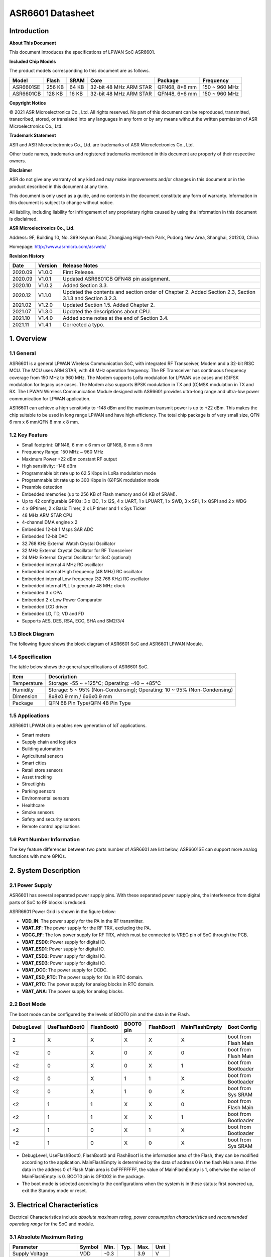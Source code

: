 ASR6601 Datasheet
=================

Introduction
------------

**About This Document**

This document introduces the specifications of LPWAN SoC ASR6601.

**Included Chip Models**

The product models corresponding to this document are as follows.

+-----------+--------+-------+-----------------------------+---------------+---------------+
| Model     | Flash  | SRAM  | Core                        | Package       | Frequency     |
+===========+========+=======+=============================+===============+===============+
| ASR6601SE | 256 KB | 64 KB | 32-bit 48 MHz ARM STAR      | QFN68, 8*8 mm | 150 ~ 960 MHz |
+-----------+--------+-------+-----------------------------+---------------+---------------+
| ASR6601CB | 128 KB | 16 KB | 32-bit 48 MHz ARM STAR      | QFN48, 6*6 mm | 150 ~ 960 MHz |
+-----------+--------+-------+-----------------------------+---------------+---------------+

**Copyright Notice**

© 2021 ASR Microelectronics Co., Ltd. All rights reserved. No part of this document can be reproduced, transmitted, transcribed, stored, or translated into any languages in any form or by any means without the written permission of ASR Microelectronics Co., Ltd.

**Trademark Statement**

ASR and ASR Microelectronics Co., Ltd. are trademarks of ASR Microelectronics Co., Ltd. 

Other trade names, trademarks and registered trademarks mentioned in this document are property of their respective owners.

**Disclaimer**

ASR do not give any warranty of any kind and may make improvements and/or changes in this document or in the product described in this document at any time.

This document is only used as a guide, and no contents in the document constitute any form of warranty. Information in this document is subject to change without notice.

All liability, including liability for infringement of any proprietary rights caused by using the information in this document is disclaimed.

**ASR Microelectronics Co., Ltd.**

Address: 9F, Building 10, No. 399 Keyuan Road, Zhangjiang High-tech Park, Pudong New Area, Shanghai, 201203, China

Homepage: http://www.asrmicro.com/asrweb/

**Revision History**

+---------+---------+----------------------------------------------------------------------------------------------------------+
| Date    | Version | Release Notes                                                                                            |
+=========+=========+==========================================================================================================+
| 2020.09 | V1.0.0  | First Release.                                                                                           |
+---------+---------+----------------------------------------------------------------------------------------------------------+
| 2020.09 | V1.0.1  | Updated ASR6601CB QFN48 pin assignment.                                                                  |
+---------+---------+----------------------------------------------------------------------------------------------------------+
| 2020.10 | V1.0.2  | Added Section 3.3.                                                                                       |
+---------+---------+----------------------------------------------------------------------------------------------------------+
| 2020.12 | V1.1.0  | Updated the contents and section order of Chapter 2. Added Section 2.3, Section 3.1.3 and Section 3.2.3. |
+---------+---------+----------------------------------------------------------------------------------------------------------+
| 2021.02 | V1.2.0  | Updated Section 1.5. Added Chapter 2.                                                                    |
+---------+---------+----------------------------------------------------------------------------------------------------------+
| 2021.07 | V1.3.0  | Updated the descriptions about CPU.                                                                      |
+---------+---------+----------------------------------------------------------------------------------------------------------+
| 2021.10 | V1.4.0  | Added some notes at the end of Section 3.4.                                                              |
+---------+---------+----------------------------------------------------------------------------------------------------------+
| 2021.11 | V1.4.1  | Corrected a typo.                                                                                        |
+---------+---------+----------------------------------------------------------------------------------------------------------+


1. Overview
-----------

1.1 General
~~~~~~~~~~~

ASR6601 is a general LPWAN Wireless Communication SoC, with integrated RF Transceiver, Modem and a 32-bit RISC MCU. The MCU uses ARM STAR, with 48 MHz operation frequency. The RF Transceiver has continuous frequency coverage from 150 MHz to 960 MHz. The Modem supports LoRa modulation for LPWAN use cases and (G)FSK modulation for legacy use cases. The Modem also supports BPSK modulation in TX and (G)MSK modulation in TX and RX. The LPWAN Wireless Communication Module designed with ASR6601 provides ultra-long range and ultra-low power communication for LPWAN application.

ASR6601 can achieve a high sensitivity to -148 dBm and the maximum transmit power is up to +22 dBm. This makes the chip suitable to be used in long range LPWAN and have high efficiency. The total chip package is of very small size, QFN 6 mm x 6 mm/QFN 8 mm x 8 mm.

1.2 Key Feature
~~~~~~~~~~~~~~~

-  Small footprint: QFN48, 6 mm x 6 mm or QFN68, 8 mm x 8 mm

-  Frequency Range: 150 MHz ~ 960 MHz

-  Maximum Power +22 dBm constant RF output

-  High sensitivity: -148 dBm

-  Programmable bit rate up to 62.5 Kbps in LoRa modulation mode

-  Programmable bit rate up to 300 Kbps in (G)FSK modulation mode

-  Preamble detection

-  Embedded memories (up to 256 KB of Flash memory and 64 KB of SRAM).

-  Up to 42 configurable GPIOs: 3 x I2C, 1 x I2S, 4 x UART, 1 x LPUART, 1 x SWD, 3 x SPI, 1 x QSPI and 2 x WDG

-  4 x GPtimer, 2 x Basic Timer, 2 x LP timer and 1 x Sys Ticker

-  48 MHz ARM STAR CPU

-  4-channel DMA engine x 2

-  Embedded 12-bit 1 Msps SAR ADC

-  Embedded 12-bit DAC

-  32.768 KHz External Watch Crystal Oscillator

-  32 MHz External Crystal Oscillator for RF Transceiver

-  24 MHz External Crystal Oscillator for SoC (optional)

-  Embedded internal 4 MHz RC oscillator

-  Embedded internal High frequency (48 MHz) RC oscillator

-  Embedded internal Low frequency (32.768 KHz) RC oscillator

-  Embedded internal PLL to generate 48 MHz clock

-  Embedded 3 x OPA

-  Embedded 2 x Low Power Comparator

-  Embedded LCD driver

-  Embedded LD, TD, VD and FD

-  Supports AES, DES, RSA, ECC, SHA and SM2/3/4

1.3 Block Diagram
~~~~~~~~~~~~~~~~~

The following figure shows the block diagram of ASR6601 SoC and ASR6601 LPWAN Module.

|image1|


1.4 Specification
~~~~~~~~~~~~~~~~~

The table below shows the general specifications of ASR6601 SoC.

+-------------+-------------------------------------------------------------------------+
| Item        | Description                                                             |
+=============+=========================================================================+
| Temperature | Storage: -55 ~ +125℃; Operating: -40 ~ +85℃                             |
+-------------+-------------------------------------------------------------------------+
| Humidity    | Storage: 5 ~ 95% (Non-Condensing); Operating: 10 ~ 95% (Non-Condensing) |
+-------------+-------------------------------------------------------------------------+
| Dimension   | 8x8x0.9 mm / 6x6x0.9 mm                                                 |
+-------------+-------------------------------------------------------------------------+
| Package     | QFN 68 Pin Type/QFN 48 Pin Type                                         |
+-------------+-------------------------------------------------------------------------+

1.5 Applications
~~~~~~~~~~~~~~~~

ASR6601 LPWAN chip enables new generation of IoT applications.

-  Smart meters
-  Supply chain and logistics
-  Building automation
-  Agricultural sensors
-  Smart cities
-  Retail store sensors
-  Asset tracking
-  Streetlights
-  Parking sensors
-  Environmental sensors
-  Healthcare
-  Smoke sensors
-  Safety and security sensors
-  Remote control applications

1.6 Part Number Information
~~~~~~~~~~~~~~~~~~~~~~~~~~~

The key feature differences between two parts number of ASR6601 are list below, ASR6601SE can support more analog functions with more GPIOs.

|image2|


2. System Description
---------------------

2.1 Power Supply
~~~~~~~~~~~~~~~~

ASR6601 has several separated power supply pins. With these separated power supply pins, the interference from digital parts of SoC to RF blocks is reduced.

ASRR6601 Power Grid is shown in the figure below:

|image3|

-  **VDD_IN**: The power supply for the PA in the RF transmitter.
-  **VBAT_RF**: The power supply for the RF TRX, excluding the PA.
-  **VDCC_RF**: The low power supply for RF TRX, which must be connected to VREG pin of SoC through the PCB.
-  **VBAT_ESD0**: Power supply for digital IO.
-  **VBAT_ESD1**: Power supply for digital IO.
-  **VBAT_ESD2**: Power supply for digital IO.
-  **VBAT_ESD3**: Power supply for digital IO.
-  **VBAT_DCC**: The power supply for DCDC.
-  **VBAT_ESD_RTC**: The power supply for IOs in RTC domain.
-  **VBAT_RTC**: The power supply for analog blocks in RTC domain.
-  **VBAT_ANA**: The power supply for analog blocks.

2.2 Boot Mode
~~~~~~~~~~~~~

The boot mode can be configured by the levels of BOOT0 pin and the data in the Flash.

+------------+---------------+------------+-----------+------------+----------------+----------------------+
| DebugLevel | UseFlashBoot0 | FlashBoot0 | BOOT0 pin | FlashBoot1 | MainFlashEmpty | Boot Config          |
+============+===============+============+===========+============+================+======================+
| 2          | X             | X          | X         | X          | X              | boot from Flash Main |
+------------+---------------+------------+-----------+------------+----------------+----------------------+
| <2         | 0             | X          | 0         | X          | 0              | boot from Flash Main |
+------------+---------------+------------+-----------+------------+----------------+----------------------+
| <2         | 0             | X          | 0         | X          | 1              | boot from Bootloader |
+------------+---------------+------------+-----------+------------+----------------+----------------------+
| <2         | 0             | X          | 1         | 1          | X              | boot from Bootloader |
+------------+---------------+------------+-----------+------------+----------------+----------------------+
| <2         | 0             | X          | 1         | 0          | X              | boot from Sys SRAM   |
+------------+---------------+------------+-----------+------------+----------------+----------------------+
| <2         | 1             | 1          | X         | X          | 0              | boot from Flash Main |
+------------+---------------+------------+-----------+------------+----------------+----------------------+
| <2         | 1             | 1          | X         | X          | 1              | boot from Bootloader |
+------------+---------------+------------+-----------+------------+----------------+----------------------+
| <2         | 1             | 0          | X         | 1          | X              | boot from Bootloader |
+------------+---------------+------------+-----------+------------+----------------+----------------------+
| <2         | 1             | 0          | X         | 0          | X              | boot from Sys SRAM   |
+------------+---------------+------------+-----------+------------+----------------+----------------------+

-  DebugLevel, UseFlashBoot0, FlashBoot0 and FlashBoot1 is the information area of the Flash, they can be modified according to the application. MainFlashEmpty is determined by the data of address 0 in the flash Main area. If the data in the address 0 of Flash Main area is 0xFFFFFFFF, the value of MainFlashEmpty is 1, otherwise the value of MainFlashEmpty is 0. BOOT0 pin is GPIO02 in the package.

-  The boot mode is selected according to the configurations when the system is in these status: first powered up, exit the Standby mode or reset.

3. Electrical Characteristics
-----------------------------

Electrical Characteristics include *absolute maximum rating*, *power consumption characteristics* and *recommended operating range* for the SoC and module.

3.1 Absolute Maximum Rating
~~~~~~~~~~~~~~~~~~~~~~~~~~~

=========================== ====== ==== ==== ==== ====
Parameter                   Symbol Min. Typ. Max. Unit
=========================== ====== ==== ==== ==== ====
Supply Voltage              VDD    -0.3      3.9  V
Digital Input Voltage Level Vin    -0.3      3.9  V
RF Input Power              Pin              +10  dBm
=========================== ====== ==== ==== ==== ====

3.2 Recommended Operating Range
~~~~~~~~~~~~~~~~~~~~~~~~~~~~~~~

.. raw:: html

   <center>

============== ====== ==== ==== ==== ====
Parameter      Symbol Min. Typ. Max. Unit
============== ====== ==== ==== ==== ====
Supply Voltage VDD    1.7  3.3  3.7  V
RF Input Power Pin              +10  dBm
============== ====== ==== ==== ==== ====

.. raw:: html

   </center>


3.3 TRX Performance
~~~~~~~~~~~~~~~~~~~

|image4|


3.4 Power Consumption Characteristics
~~~~~~~~~~~~~~~~~~~~~~~~~~~~~~~~~~~~~

|image5|

**Notes:**

1. IDD_Standby and IDD_Stop3 are tested at 25 degrees and the RCO32K is used as the RTC clk.\
2. The XO32K block operates either in its normal mode or low-power mode. Through the proper design of XO32K PCB routing, the XO32K can work in its low-power mode, and in this case, the IDD current with the XO32K clk is as low as that with the RCO32K clk. For more details, please refer to ASR6601_Harware Design Guide_V1.3.0. Otherwise, the XO32K block shall only work in the normal mode, and the current will increase about 500nA compared with the low-power mode.


4. Package and Pin Definition
-----------------------------

4.1 ASR6601SE QFN68
~~~~~~~~~~~~~~~~~~~

4.1.1 ASR6601SE QFN68 Pin Definition
^^^^^^^^^^^^^^^^^^^^^^^^^^^^^^^^^^^^

+---------+--------------+----------+----------------------------------------------------+------------------+
| Pin No. | Pin Name     | Pin Type | Description                                        | Power Domain (V) |
+=========+==============+==========+====================================================+==================+
| 1       | VR_PA        | IO       | Regulated power amplifier supply                   | 3.3              |
+---------+--------------+----------+----------------------------------------------------+------------------+
| 2       | VDD_IN       | Power    | Input voltage for power amplifier, VR_PA           | 3.3              |
+---------+--------------+----------+----------------------------------------------------+------------------+
| 3       | GND_PLL      | Ground   | Ground for PLL                                     | 3.3              |
+---------+--------------+----------+----------------------------------------------------+------------------+
| 4       | XTA          | IO_IN    | XO32M for RF input                                 | 1.8              |
+---------+--------------+----------+----------------------------------------------------+------------------+
| 5       | XTB          | IO_IN    | XO32M for RF input                                 | 1.8              |
+---------+--------------+----------+----------------------------------------------------+------------------+
| 6       | PWR_TCXO     | IO_OUT   | Output power for TCXO supply                       | 1.8              |
+---------+--------------+----------+----------------------------------------------------+------------------+
| 7       | VBAT_RF      | Power    | Supply for RF                                      | 3.3              |
+---------+--------------+----------+----------------------------------------------------+------------------+
| 8       | VDCC_RF      | Power    | DCDC input for RF                                  | 1.55             |
+---------+--------------+----------+----------------------------------------------------+------------------+
| 9       | GPIO01       | IO       | General-purpose input/output                       | 3.3              |
+---------+--------------+----------+----------------------------------------------------+------------------+
| 10      | GPIO00       | IO       | General-purpose input/output                       | 3.3              |
+---------+--------------+----------+----------------------------------------------------+------------------+
| 11      | GPIO03       | IO       | General-purpose input/output                       | 3.3              |
+---------+--------------+----------+----------------------------------------------------+------------------+
| 12      | GPIO02       | IO       | General-purpose input/output                       | 3.3              |
+---------+--------------+----------+----------------------------------------------------+------------------+
| 13      | VBAT_ESD0    | Power    | Power supply for IO                                | 3.3              |
+---------+--------------+----------+----------------------------------------------------+------------------+
| 14      | GPIO06       | IO       | SWD_DATA                                           | 3.3              |
+---------+--------------+----------+----------------------------------------------------+------------------+
| 15      | GPIO07       | IO       | SWD_CLK                                            | 3.3              |
+---------+--------------+----------+----------------------------------------------------+------------------+
| 16      | GPIO16       | IO       | General-purpose input/output                       | 3.3              |
+---------+--------------+----------+----------------------------------------------------+------------------+
| 17      | GPIO17       | IO       | General-purpose input/output                       | 3.3              |
+---------+--------------+----------+----------------------------------------------------+------------------+
| 18      | GPIO14       | IO       | General-purpose input/output                       | 3.3              |
+---------+--------------+----------+----------------------------------------------------+------------------+
| 19      | GPIO15       | IO       | General-purpose input/output                       | 3.3              |
+---------+--------------+----------+----------------------------------------------------+------------------+
| 20      | GPIO23       | IO       | General-purpose input/output                       | 3.3              |
+---------+--------------+----------+----------------------------------------------------+------------------+
| 21      | GPIO25       | IO       | General-purpose input/output                       | 3.3              |
+---------+--------------+----------+----------------------------------------------------+------------------+
| 22      | GPIO24       | IO       | General-purpose input/output                       | 3.3              |
+---------+--------------+----------+----------------------------------------------------+------------------+
| 23      | GPIO27       | IO       | General-purpose input/output                       | 3.3              |
+---------+--------------+----------+----------------------------------------------------+------------------+
| 24      | VBAT_ESD1    | Power    | Power supply for IO                                | 3.3              |
+---------+--------------+----------+----------------------------------------------------+------------------+
| 25      | GPIO26       | IO       | General-purpose input/output                       | 3.3              |
+---------+--------------+----------+----------------------------------------------------+------------------+
| 26      | GPIO29       | IO       | General-purpose input/output                       | 3.3              |
+---------+--------------+----------+----------------------------------------------------+------------------+
| 27      | GPIO28       | IO       | General-purpose input/output                       | 3.3              |
+---------+--------------+----------+----------------------------------------------------+------------------+
| 28      | GPIO30       | IO       | General-purpose input/output                       | 3.3              |
+---------+--------------+----------+----------------------------------------------------+------------------+
| 29      | GPIO31       | IO       | General-purpose input/output                       | 3.3              |
+---------+--------------+----------+----------------------------------------------------+------------------+
| 30      | GND_DCC      | Ground   | DCC ground                                         | 3.3              |
+---------+--------------+----------+----------------------------------------------------+------------------+
| 31      | DCC_SW       | Power    | DCC Switcher Output                                | 1.55             |
+---------+--------------+----------+----------------------------------------------------+------------------+
| 32      | VBAT_DCC     | Power    | Supply for DCC                                     | 3.3              |
+---------+--------------+----------+----------------------------------------------------+------------------+
| 33      | VREG         | Power    | Regulated output voltage from the internal LDO/DCC | 1.55             |
+---------+--------------+----------+----------------------------------------------------+------------------+
| 34      | GPIO62       | IO       | General-purpose input/output                       | 3.3              |
+---------+--------------+----------+----------------------------------------------------+------------------+
| 35      | GPIO60       | IO       | General-purpose input/output                       | 3.3              |
+---------+--------------+----------+----------------------------------------------------+------------------+
| 36      | GPIO59       | IO       | General-purpose input/output                       | 3.3              |
+---------+--------------+----------+----------------------------------------------------+------------------+
| 37      | VBAT_ESD_RTC | Power    | Power supply for IO                                | 3.3              |
+---------+--------------+----------+----------------------------------------------------+------------------+
| 38      | GPIO58       | IO       | General-purpose input/output                       | 3.3              |
+---------+--------------+----------+----------------------------------------------------+------------------+
| 39      | RSTN_PIN     | IO_IN    | External reset pin                                 | 3.3              |
+---------+--------------+----------+----------------------------------------------------+------------------+
| 40      | XO32K_IN     | IO_IN    | XO32K for MCU input                                | 1.2              |
+---------+--------------+----------+----------------------------------------------------+------------------+
| 41      | XO32K_OUT    | IO_IN    | XO32K for MCU input                                | 1.2              |
+---------+--------------+----------+----------------------------------------------------+------------------+
| 42      | VBAT_RTC     | Power    | Power supply for Analog                            | 3.3              |
+---------+--------------+----------+----------------------------------------------------+------------------+
| 43      | VBAT_ANA     | Power    | Power supply for Analog                            | 3.3              |
+---------+--------------+----------+----------------------------------------------------+------------------+
| 44      | VREFP        | IO_IN    | Power supply for IO                                | 3.3              |
+---------+--------------+----------+----------------------------------------------------+------------------+
| 45      | GPIO13       | IO       | General-purpose input/output                       | 3.3              |
+---------+--------------+----------+----------------------------------------------------+------------------+
| 46      | GPIO12       | IO       | General-purpose input/output                       | 3.3              |
+---------+--------------+----------+----------------------------------------------------+------------------+
| 47      | GPIO11       | IO       | General-purpose input/output                       | 3.3              |
+---------+--------------+----------+----------------------------------------------------+------------------+
| 48      | GPIO08       | IO       | General-purpose input/output                       | 3.3              |
+---------+--------------+----------+----------------------------------------------------+------------------+
| 49      | GPIO05       | IO       | General-purpose input/output                       | 3.3              |
+---------+--------------+----------+----------------------------------------------------+------------------+
| 50      | GPIO04       | IO       | General-purpose input/output                       | 3.3              |
+---------+--------------+----------+----------------------------------------------------+------------------+
| 51      | VBAT_ESD2    | Power    | Power supply for IO                                | 3.3              |
+---------+--------------+----------+----------------------------------------------------+------------------+
| 52      | GPIO09       | IO       | General-purpose input/output                       | 3.3              |
+---------+--------------+----------+----------------------------------------------------+------------------+
| 53      | GPIO45       | IO       | General-purpose input/output                       | 3.3              |
+---------+--------------+----------+----------------------------------------------------+------------------+
| 54      | GPIO44       | IO       | General-purpose input/output                       | 3.3              |
+---------+--------------+----------+----------------------------------------------------+------------------+
| 55      | GPIO10       | IO       | General-purpose input/output                       | 3.3              |
+---------+--------------+----------+----------------------------------------------------+------------------+
| 56      | GPIO42       | IO       | General-purpose input/output                       | 3.3              |
+---------+--------------+----------+----------------------------------------------------+------------------+
| 57      | GPIO41       | IO       | General-purpose input/output                       | 3.3              |
+---------+--------------+----------+----------------------------------------------------+------------------+
| 58      | GPIO40       | IO       | General-purpose input/output                       | 3.3              |
+---------+--------------+----------+----------------------------------------------------+------------------+
| 59      | VBAT_ESD3    | Power    | Power supply for IO                                | 3.3              |
+---------+--------------+----------+----------------------------------------------------+------------------+
| 60      | GPIO37       | IO       | General-purpose input/output                       | 3.3              |
+---------+--------------+----------+----------------------------------------------------+------------------+
| 61      | GPIO33       | IO       | General-purpose input/output                       | 3.3              |
+---------+--------------+----------+----------------------------------------------------+------------------+
| 62      | GPIO32       | IO       | General-purpose input/output                       | 3.3              |
+---------+--------------+----------+----------------------------------------------------+------------------+
| 63      | GPIO36       | IO       | General-purpose input/output                       | 3.3              |
+---------+--------------+----------+----------------------------------------------------+------------------+
| 64      | GPIO35       | IO       | General-purpose input/output                       | 3.3              |
+---------+--------------+----------+----------------------------------------------------+------------------+
| 65      | GPIO34       | IO       | General-purpose input/output                       | 3.3              |
+---------+--------------+----------+----------------------------------------------------+------------------+
| 66      | RFI_P        | IO       | RF receiver input                                  | 3.3              |
+---------+--------------+----------+----------------------------------------------------+------------------+
| 67      | RFI_N        | IO       | RF receiver input                                  | 3.3              |
+---------+--------------+----------+----------------------------------------------------+------------------+
| 68      | RFO          | IO       | RF transmitter output                              | 3.3              |
+---------+--------------+----------+----------------------------------------------------+------------------+

4.1.2 ASR6601SE QFN68 Pin Assignment
^^^^^^^^^^^^^^^^^^^^^^^^^^^^^^^^^^^^

|image6|

4.1.3 ASR6601SE QFN68 Mechanical Parameters
^^^^^^^^^^^^^^^^^^^^^^^^^^^^^^^^^^^^^^^^^^^

|image7|


4.2 ASR6601CB QFN48
~~~~~~~~~~~~~~~~~~~

4.2.1 ASR6601CB QFN48 Pin Definition
^^^^^^^^^^^^^^^^^^^^^^^^^^^^^^^^^^^^

+---------+-----------+----------+----------------------------------------------------+------------------+
| Pin No. | Pin Name  | Pin Type | Description                                        | Power Domain (V) |
+=========+===========+==========+====================================================+==================+
| 1       | VR_PA     | IO       | Regulated power amplifier supply                   | 3.3              |
+---------+-----------+----------+----------------------------------------------------+------------------+
| 2       | VDD_IN    | Power    | Input voltage for power amplifier, VR_PA           | 3.3              |
+---------+-----------+----------+----------------------------------------------------+------------------+
| 3       | GND_PLL   | Ground   | Ground for PLL                                     | 3.3              |
+---------+-----------+----------+----------------------------------------------------+------------------+
| 4       | XTA       | IO_IN    | XO32M for RF input                                 | 1.8              |
+---------+-----------+----------+----------------------------------------------------+------------------+
| 5       | XTB       | IO_IN    | XO32M for RF input                                 | 1.8              |
+---------+-----------+----------+----------------------------------------------------+------------------+
| 6       | PWR_TCXO  | IO_OUT   | Output power for TCXO supply                       | 1.8              |
+---------+-----------+----------+----------------------------------------------------+------------------+
| 7       | VBAT_RF   | Power    | Supply for RF                                      | 3.3              |
+---------+-----------+----------+----------------------------------------------------+------------------+
| 8       | VDCC_RF   | Power    | DCC input for RF                                   | 1.55             |
+---------+-----------+----------+----------------------------------------------------+------------------+
| 9       | GPIO01    | IO       | General-purpose input/output                       | 3.3              |
+---------+-----------+----------+----------------------------------------------------+------------------+
| 10      | GPIO00    | IO       | General-purpose input/output                       | 3.3              |
+---------+-----------+----------+----------------------------------------------------+------------------+
| 11      | GPIO03    | IO       | General-purpose input/output                       | 3.3              |
+---------+-----------+----------+----------------------------------------------------+------------------+
| 12      | GPIO02    | IO       | General-purpose input/output                       | 3.3              |
+---------+-----------+----------+----------------------------------------------------+------------------+
| 13      | GPIO06    | IO       | SWD_DATA                                           | 3.3              |
+---------+-----------+----------+----------------------------------------------------+------------------+
| 14      | GPIO07    | IO       | SWD_CLK                                            | 3.3              |
+---------+-----------+----------+----------------------------------------------------+------------------+
| 15      | VBAT_ESD0 | Power    | Power supply for IO                                | 3.3              |
+---------+-----------+----------+----------------------------------------------------+------------------+
| 16      | GPIO16    | IO       | General-purpose input/output                       | 3.3              |
+---------+-----------+----------+----------------------------------------------------+------------------+
| 17      | GPIO17    | IO       | General-purpose input/output                       | 3.3              |
+---------+-----------+----------+----------------------------------------------------+------------------+
| 18      | GPIO14    | IO       | General-purpose input/output                       | 3.3              |
+---------+-----------+----------+----------------------------------------------------+------------------+
| 19      | GPIO15    | IO       | General-purpose input/output                       | 3.3              |
+---------+-----------+----------+----------------------------------------------------+------------------+
| 20      | GND_DCC   | Ground   | DCC ground                                         | 3.3              |
+---------+-----------+----------+----------------------------------------------------+------------------+
| 21      | DCC_SW    | Power    | DCC Switcher Output                                | 1.55             |
+---------+-----------+----------+----------------------------------------------------+------------------+
| 22      | VBAT_DCC  | Power    | Supply for DCC                                     | 3.3              |
+---------+-----------+----------+----------------------------------------------------+------------------+
| 23      | VREG      | Power    | Regulated output voltage from the internal LDO/DCC | 1.55             |
+---------+-----------+----------+----------------------------------------------------+------------------+
| 24      | GPIO62    | IO       | General-purpose input/output                       | 3.3              |
+---------+-----------+----------+----------------------------------------------------+------------------+
| 25      | GPIO60    | IO       | General-purpose input/output                       | 3.3              |
+---------+-----------+----------+----------------------------------------------------+------------------+
| 26      | GPIO59    | IO       | General-purpose input/output                       | 3.3              |
+---------+-----------+----------+----------------------------------------------------+------------------+
| 27      | GPIO58    | IO       | General-purpose input/output                       | 3.3              |
+---------+-----------+----------+----------------------------------------------------+------------------+
| 28      | RSTN_PIN  | IO_IN    | External reset pin                                 | 3.3              |
+---------+-----------+----------+----------------------------------------------------+------------------+
| 29      | XO32K_IN  | IO_IN    | XO32K for MCU input                                | 1.2              |
+---------+-----------+----------+----------------------------------------------------+------------------+
| 30      | XO32K_OUT | IO_IN    | XO32K for MCU input                                | 1.2              |
+---------+-----------+----------+----------------------------------------------------+------------------+
| 31      | VBAT_RTC  | Power    | Power supply for Analog                            | 3.3              |
+---------+-----------+----------+----------------------------------------------------+------------------+
| 32      | VBAT_ANA  | Power    | Power supply for Analog                            | 3.3              |
+---------+-----------+----------+----------------------------------------------------+------------------+
| 33      | GPIO11    | IO       | General-purpose input/output                       | 3.3              |
+---------+-----------+----------+----------------------------------------------------+------------------+
| 34      | GPIO08    | IO       | General-purpose input/output                       | 3.3              |
+---------+-----------+----------+----------------------------------------------------+------------------+
| 35      | GPIO05    | IO       | General-purpose input/output                       | 3.3              |
+---------+-----------+----------+----------------------------------------------------+------------------+
| 36      | GPIO04    | IO       | General-purpose input/output                       | 3.3              |
+---------+-----------+----------+----------------------------------------------------+------------------+
| 37      | GPIO09    | IO       | General-purpose input/output                       | 3.3              |
+---------+-----------+----------+----------------------------------------------------+------------------+
| 38      | GPIO47    | IO       | General-purpose input/output                       | 3.3              |
+---------+-----------+----------+----------------------------------------------------+------------------+
| 39      | VBAT_ESD3 | Power    | Power supply for IO                                | 3.3              |
+---------+-----------+----------+----------------------------------------------------+------------------+
| 40      | GPIO45    | IO       | General-purpose input/output                       | 3.3              |
+---------+-----------+----------+----------------------------------------------------+------------------+
| 41      | GPIO44    | IO       | General-purpose input/output                       | 3.3              |
+---------+-----------+----------+----------------------------------------------------+------------------+
| 42      | GPIO10    | IO       | General-purpose input/output                       | 3.3              |
+---------+-----------+----------+----------------------------------------------------+------------------+
| 43      | GPIO37    | IO       | General-purpose input/output                       | 3.3              |
+---------+-----------+----------+----------------------------------------------------+------------------+
| 44      | GPIO33    | IO       | General-purpose input/output                       | 3.3              |
+---------+-----------+----------+----------------------------------------------------+------------------+
| 45      | GPIO32    | IO       | General-purpose input/output                       | 3.3              |
+---------+-----------+----------+----------------------------------------------------+------------------+
| 46      | RFI_P     | IO       | RF receiver input                                  | 3.3              |
+---------+-----------+----------+----------------------------------------------------+------------------+
| 47      | RFI_N     | IO       | RF receiver input                                  | 3.3              |
+---------+-----------+----------+----------------------------------------------------+------------------+
| 48      | RFO       | IO       | RF transmitter output                              | 3.3              |
+---------+-----------+----------+----------------------------------------------------+------------------+

4.2.2 ASR6601CB QFN48 Pin Assignment
^^^^^^^^^^^^^^^^^^^^^^^^^^^^^^^^^^^^

|image8|

4.2.3 ASR6601CB QFN48 Mechanical Parameters
^^^^^^^^^^^^^^^^^^^^^^^^^^^^^^^^^^^^^^^^^^^

|image9|


4.3 GPIO Function MUX Table
~~~~~~~~~~~~~~~~~~~~~~~~~~~

======== ============= =========== ========== ==============
GPIO No. Fun=0         Fun=1       Fun=2      Fun=3
======== ============= =========== ========== ==============
GPIO00   GPIO_PORTA_0  UART0_RXD   UART0_TXD  UART0_SIR_OUT
GPIO01   GPIO_PORTA_1  UART0_TXD   UART0_RXD  UART0_SIR_IN
GPIO02   GPIO_PORTA_2  UART0_CTS   I2S_DI     I2C0_SCL
GPIO03   GPIO_PORTA_3  UART0_RTS   I2S_DO     I2C0_SDA
GPIO04   GPIO_PORTA_4  UART1_RXD   UART1_TXD  UART1_SIR_OUT
GPIO05   GPIO_PORTA_5  UART1_TXD   UART1_RXD  UART1_SIR_IN
GPIO06   GPIO_PORTA_6  UART1_CTS   SWD        I2C1_SCL
GPIO07   GPIO_PORTA_7  UART1_RTS   SWC        I2C1_SDA
GPIO08   GPIO_PORTA_8  UART2_RXD   UART2_TXD  UART2_SIR_OUT
GPIO09   GPIO_PORTA_9  UART2_TXD   UART2_RXD  UART2_SIR_IN
GPIO10   GPIO_PORTA_10 UART2_CTS              I2C2_SCL
GPIO11   GPIO_PORTA_11 UART2_RTS              I2C2_SDA
GPIO12   GPIO_PORTA_12 UART3_RXD   UART3_TXD  UART3_SIR_OUT
GPIO13   GPIO_PORTA_13 UART3_TXD   UART3_RXD  UART3_SIR_IN
GPIO14   GPIO_PORTA_14 UART3_CTS              I2C0_SCL
GPIO15   GPIO_PORTA_15 UART3_RTS              I2C0_SDA
GPIO16   GPIO_PORTB_0  UART0_RXD   UART0_TXD  UART0_SIR_OUT
GPIO17   GPIO_PORTB_1  UART0_TXD   UART0_RXD  UART0_SIR_IN
GPIO23   GPIO_PORTB_7  UART1_RTS              I2C2_SDA
GPIO24   GPIO_PORTB_8  UART2_RXD   UART2_TXD  UART2_SIR_OUT
GPIO25   GPIO_PORTB_9  UART2_TXD   UART2_RXD  UART2_SIR_IN
GPIO26   GPIO_PORTB_10 UART2_CTS   LPTIM1_IN2 I2C0_SCL
GPIO27   GPIO_PORTB_11 UART2_RTS   LPTIM1_OUT I2C0_SDA
GPIO28   GPIO_PORTB_12 UART3_RXD   UART3_TXD  UART3_SIR_OUT
GPIO29   GPIO_PORTB_13 UART3_TXD   UART3_RXD  UART3_SIR_IN
GPIO30   GPIO_PORTB_14 UART3_CTS   QSPI_IO1   I2C1_SCL
GPIO31   GPIO_PORTB_15 UART3_RTS   QSPI_IO2   I2C1_SDA
GPIO32   GPIO_PORTC_0  UART0_RXD   UART0_TXD  UART0_SIR_OUT
GPIO33   GPIO_PORTC_1  UART0_TXD   UART0_RXD  UART0_SIR_IN
GPIO34   GPIO_PORTC_2  UART0_CTS              I2C2_SCL
GPIO35   GPIO_PORTC_3  UART0_RTS              I2C2_SDA
GPIO36   GPIO_PORTC_4  UART1_RXD   UART1_TXD  UART1_SIR_OUT
GPIO37   GPIO_PORTC_5  UART1_TXD   UART1_RXD  UART1_SIR_IN
GPIO40   GPIO_PORTC_8  UART2_RXD   UART2_TXD  UART2_SIR_OUT
GPIO41   GPIO_PORTC_9  UART2_TXD   UART2_RXD  UART2_SIR_IN
GPIO42   GPIO_PORTC_10 UART2_CTS              I2C1_SCL
GPIO44   GPIO_PORTC_12 UART3_RXD   UART3_TXD  UART3_SIR_OUT
GPIO45   GPIO_PORTC_13 UART3_TXD   UART3_RXD  UART3_SIR_IN
GPIO47   GPIO_PORTC_15 UART3_RTS   LPUART_TX  I2C2_SDA
GPIO58   GPIO_PORTD_10 RTC_TAMPER  LPTIM_IN1  RTC_IO_OUT
GPIO59   GPIO_PORTD_11 RTC_WAKEUP0 LPTIM_ETR  LORA_RF_SWITCH
GPIO60   GPIO_PORTD_12 RTC_WAKEUP1 LPUART_RX  LORA_RF_SWITCH
GPIO62   GPIO_PORTD_14 LPTIM_IN2   LPUART_RX  LPTIM_ETR
======== ============= =========== ========== ==============

+----------+------------+-------------+----------------+--------------+------------------------------+
| GPIO No. | Fun=4      | Fun=5       | Fun=6          | Fun=7        | Analog                       |
+==========+============+=============+================+==============+==============================+
| GPIO00   | SSP0_CLK   |             | GPTIM0_CH0     | GPTIM0_ETR   |                              |
+----------+------------+-------------+----------------+--------------+------------------------------+
| GPIO01   | SSP0_NSS   | I2S_MCLK    | GPTIM0_CH1     | GPTIM2_ETR   |                              |
+----------+------------+-------------+----------------+--------------+------------------------------+
| GPIO02   | SSP0_TX    |             | GPTIM0_CH2     | GPTIM2_CH0   |                              |
+----------+------------+-------------+----------------+--------------+------------------------------+
| GPIO03   | SSP0_RX    |             | GPTIM0_CH3     | GPTIM2_CH1   |                              |
+----------+------------+-------------+----------------+--------------+------------------------------+
| GPIO04   | SSP1_CLK   | I2S_WS_IN   | I2S_WS_OUT     | GPTIM3_ETR   | COM4/SEG23/ADC_IN3           |
+----------+------------+-------------+----------------+--------------+------------------------------+
| GPIO05   | SSP1_NSS   | MCO         | GPTIM0_CH0     | GPTIM0_ETR   | COMP0_INN/COM5/SEG22/ADC_IN2 |
+----------+------------+-------------+----------------+--------------+------------------------------+
| GPIO06   | SSP1_TX    |             | I2S_SCLK_IN    | I2S_SCLK_OUT |                              |
+----------+------------+-------------+----------------+--------------+------------------------------+
| GPIO07   | SSP1_RX    |             |                | LPTIM_OUT    |                              |
+----------+------------+-------------+----------------+--------------+------------------------------+
| GPIO08   | SSP2_CLK   |             | GPTIM1_CH0     | GPTIM3_CH0   | COMP0_INP/SEG6/ADC_IN1       |
+----------+------------+-------------+----------------+--------------+------------------------------+
| GPIO09   | SSP2_NSS   | COMP1_OUT   | GPTIM1_CH1     | GPTIM3_CH1   | SEG14/DAC_OUT                |
+----------+------------+-------------+----------------+--------------+------------------------------+
| GPIO10   | SSP2_TX    |             | GPTIM0_CH0     | GPTIM0_ETR   | COM3/SEG24/OPA0_OUT          |
+----------+------------+-------------+----------------+--------------+------------------------------+
| GPIO11   | SSP2_RX    |             | GPTIM1_CH2     | LPTIM_ETR    | COMP0_OUT/ADC_IN0            |
+----------+------------+-------------+----------------+--------------+------------------------------+
| GPIO12   | LPTIM1_ETR | EVENT_OUT   | GPTIM1_CH3     | LPTIM_IN2    | SEG13/XO24M_IN               |
+----------+------------+-------------+----------------+--------------+------------------------------+
| GPIO13   | LPTIM1_IN1 |             |                |              | SEG12/XO24M_OUT              |
+----------+------------+-------------+----------------+--------------+------------------------------+
| GPIO14   | LPTIM1_IN2 | COMP0_OUT   | GPTIM0_CH1     |              | COM7/SEG20                   |
+----------+------------+-------------+----------------+--------------+------------------------------+
| GPIO15   | LPTIM1_OUT | COMP1_OUT   | GPTIM1_CH0     | GPTIM3_CH0   | COM6/SEG21                   |
+----------+------------+-------------+----------------+--------------+------------------------------+
| GPIO16   | LPTIM1_ETR | I2S_MCLK    | GPTIM1_CH1     | GPTIM3_CH1   | SEG0                         |
+----------+------------+-------------+----------------+--------------+------------------------------+
| GPIO17   | LPTIM1_IN1 | I2S_SCLK_IN | I2S_SCLK_OUT   | LPTIM_IN1    | SEG1                         |
+----------+------------+-------------+----------------+--------------+------------------------------+
| GPIO23   | SSP0_RX    |             |                |              | SEG2                         |
+----------+------------+-------------+----------------+--------------+------------------------------+
| GPIO24   | SSP1_CLK   |             |                |              | SEG3                         |
+----------+------------+-------------+----------------+--------------+------------------------------+
| GPIO25   | SSP1_NSS   |             |                |              | SEG4                         |
+----------+------------+-------------+----------------+--------------+------------------------------+
| GPIO26   | SSP1_TX    |             |                |              | SEG5                         |
+----------+------------+-------------+----------------+--------------+------------------------------+
| GPIO27   | SSP1_RX    | MCO         |                |              | SEG7                         |
+----------+------------+-------------+----------------+--------------+------------------------------+
| GPIO28   | SSP2_CLK   | QSPI_NSS    | GPTIM1_CH0     | GPTIM3_CH0   | SEG8                         |
+----------+------------+-------------+----------------+--------------+------------------------------+
| GPIO29   | SSP2_NSS   |             | GPTIM1_CH1     | GPTIM3_CH1   | SEG9                         |
+----------+------------+-------------+----------------+--------------+------------------------------+
| GPIO30   | SSP2_TX    |             | GPTIM1_CH2     | GPTIM3_ETR   | SEG10                        |
+----------+------------+-------------+----------------+--------------+------------------------------+
| GPIO31   | SSP2_RX    |             | GPTIM1_CH3     | GPTIM2_ETR   | SEG11                        |
+----------+------------+-------------+----------------+--------------+------------------------------+
| GPIO32   | QSPI_IO2   |             |                |              | COMP1_OUT                    |
+----------+------------+-------------+----------------+--------------+------------------------------+
| GPIO33   | QSPI_IO1   |             |                |              | COMP1_INN                    |
+----------+------------+-------------+----------------+--------------+------------------------------+
| GPIO34   | QSPI_IO3   |             |                |              | SEG19/OPA2_OUT               |
+----------+------------+-------------+----------------+--------------+------------------------------+
| GPIO35   | QSPI_CLK   |             |                |              | SEG18/OPA2_INN               |
+----------+------------+-------------+----------------+--------------+------------------------------+
| GPIO36   | QSPI_IO0   | COMP0_OUT   |                |              | SEG17/OPA2_INP               |
+----------+------------+-------------+----------------+--------------+------------------------------+
| GPIO37   | QSPI_NSS   |             |                |              | COMP1_INP                    |
+----------+------------+-------------+----------------+--------------+------------------------------+
| GPIO40   | QSPI_IO3   | MCO         |                | GPTIM1_ETR   | COM0/OPA1_OUT                |
+----------+------------+-------------+----------------+--------------+------------------------------+
| GPIO41   | QSPI_CLK   | EVENT_OUT   |                | GPTIM2_CH1   | COM1/SEG26/OPA1_INN          |
+----------+------------+-------------+----------------+--------------+------------------------------+
| GPIO42   | QSPI_IO0   |             |                |              | COM2/SEG25/OPA1_INP          |
+----------+------------+-------------+----------------+--------------+------------------------------+
| GPIO44   | SSP0_CLK   |             | GPTIM1_ETR     |              | SEG16/OPA0_INN               |
+----------+------------+-------------+----------------+--------------+------------------------------+
| GPIO45   | SSP0_NSS   |             | GPTIM1_CH0     | GPTIM3_CH0   | SEG15/OPA0_INP               |
+----------+------------+-------------+----------------+--------------+------------------------------+
| GPIO47   | SSP0_RX    |             | GPTIM1_CH2     | GPTIM2_CH0   | ADC_IN7                      |
+----------+------------+-------------+----------------+--------------+------------------------------+
| GPIO58   | LPTIM1_ETR | LPUART_RX   | LORA_RF_SWITCH |              |                              |
+----------+------------+-------------+----------------+--------------+------------------------------+
| GPIO59   | LPTIM1_IN2 | LPUART_RTS  |                |              |                              |
+----------+------------+-------------+----------------+--------------+------------------------------+
| GPIO60   | LPTIM1_IN1 | LPTIM_IN2   |                |              |                              |
+----------+------------+-------------+----------------+--------------+------------------------------+
| GPIO62   | LPTIM1_IN2 | RTC_WAKEUP1 |                |              |                              |
+----------+------------+-------------+----------------+--------------+------------------------------+


.. |image1| image:: img/6601_DS/图1-1.png
.. |image2| image:: img/6601_DS/表1-2.png
.. |image3| image:: img/6601_DS/图2-1.png
.. |image4| image:: img/6601_DS/表3-3.png
.. |image5| image:: img/6601_DS/表3-4.png
.. |image6| image:: img/6601_DS/图4-1.png
.. |image7| image:: img/6601_DS/图4-2.png
.. |image8| image:: img/6601_DS/图4-3.png
.. |image9| image:: img/6601_DS/图4-4.png
